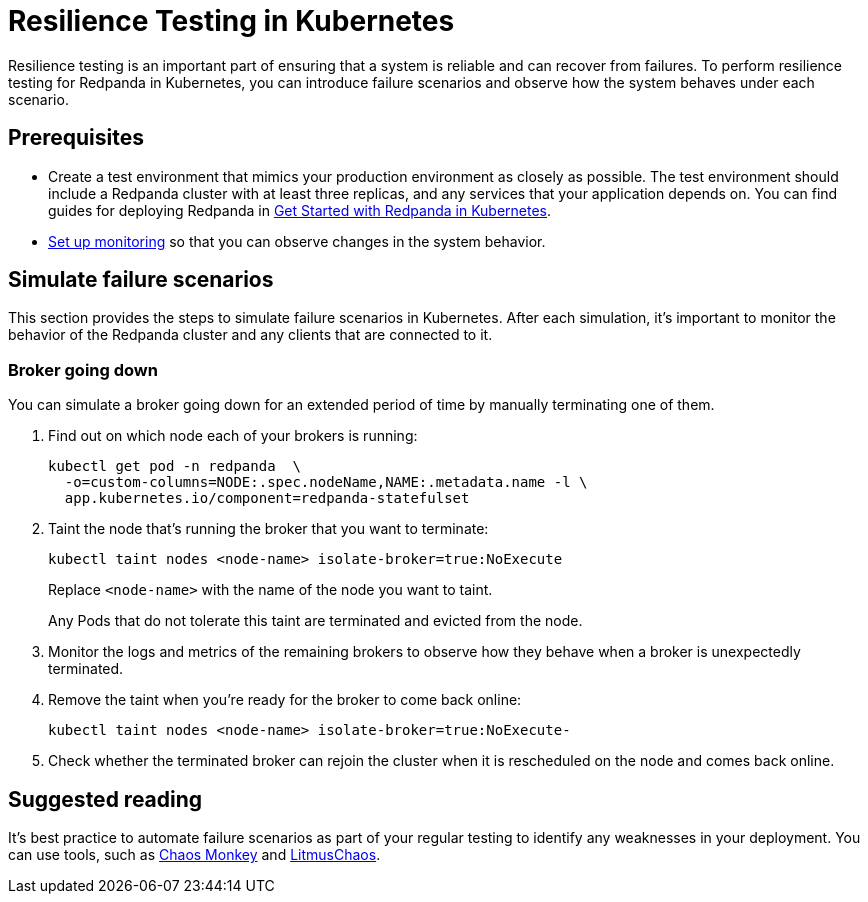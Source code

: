 = Resilience Testing in Kubernetes
:description: Resilience testing is an important part of ensuring that a system is reliable and can recover from failures. To perform resilience testing for Redpanda in Kubernetes, you can introduce failures and observe how the system behaves under each failure scenario.

Resilience testing is an important part of ensuring that a system is reliable and can recover from failures. To perform resilience testing for Redpanda in Kubernetes, you can introduce failure scenarios and observe how the system behaves under each scenario.

== Prerequisites

* Create a test environment that mimics your production environment as closely as possible. The test environment should include a Redpanda cluster with at least three replicas, and any services that your application depends on. You can find guides for deploying Redpanda in xref:deploy:deployment-option/self-hosted/kubernetes/get-started-dev.adoc[Get Started with Redpanda in Kubernetes].
* xref:./monitor.adoc[Set up monitoring] so that you can observe changes in the system behavior.

== Simulate failure scenarios

This section provides the steps to simulate failure scenarios in Kubernetes. After each simulation, it's important to monitor the behavior of the Redpanda cluster and any clients that are connected to it.

=== Broker going down

You can simulate a broker going down for an extended period of time by manually terminating one of them.

. Find out on which node each of your brokers is running:
+
[,bash]
----
kubectl get pod -n redpanda  \
  -o=custom-columns=NODE:.spec.nodeName,NAME:.metadata.name -l \
  app.kubernetes.io/component=redpanda-statefulset
----

. Taint the node that's running the broker that you want to terminate:
+
[,bash]
----
kubectl taint nodes <node-name> isolate-broker=true:NoExecute
----
+
Replace `<node-name>` with the name of the node you want to taint.
+
Any Pods that do not tolerate this taint are terminated and evicted from the node.

. Monitor the logs and metrics of the remaining brokers to observe how they behave when a broker is unexpectedly terminated.
. Remove the taint when you're ready for the broker to come back online:
+
[,bash]
----
kubectl taint nodes <node-name> isolate-broker=true:NoExecute-
----

. Check whether the terminated broker can rejoin the cluster when it is rescheduled on the node and comes back online.

== Suggested reading

It's best practice to automate failure scenarios as part of your regular testing to identify any weaknesses in your deployment. You can use tools, such as https://netflix.github.io/chaosmonkey/[Chaos Monkey^] and https://docs.litmuschaos.io/docs/getting-started/installation/[LitmusChaos^].
